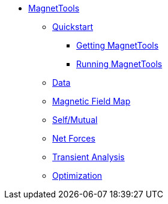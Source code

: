 ** xref:index.adoc#magnettools_manual[MagnetTools]
*** xref:index.adoc#matrix[Quickstart]
**** xref:index.adoc#qs_getting[Getting MagnetTools]
**** xref:index.adoc#qs_reference[Running MagnetTools]
*** xref:DataStructure.adoc[Data]
*** xref:Bmap.adoc[Magnetic Field Map]
*** xref:Inductances.adoc[Self/Mutual]
*** xref:Fmap.adoc[Net Forces]
*** xref:Transient.adoc[Transient Analysis]
*** xref:Optimization.adoc[Optimization]
